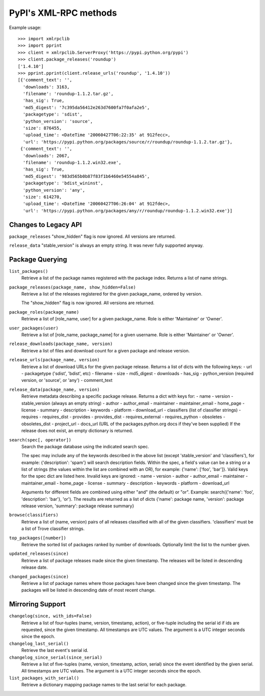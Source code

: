 
PyPI's XML-RPC methods
======================

Example usage::

  >>> import xmlrpclib
  >>> import pprint
  >>> client = xmlrpclib.ServerProxy('https://pypi.python.org/pypi')
  >>> client.package_releases('roundup')
  ['1.4.10']
  >>> pprint.pprint(client.release_urls('roundup', '1.4.10'))
  [{'comment_text': '',
    'downloads': 3163,
    'filename': 'roundup-1.1.2.tar.gz',
    'has_sig': True,
    'md5_digest': '7c395da56412e263d7600fa7f0afa2e5',
    'packagetype': 'sdist',
    'python_version': 'source',
    'size': 876455,
    'upload_time': <DateTime '20060427T06:22:35' at 912fecc>,
    'url': 'https://pypi.python.org/packages/source/r/roundup/roundup-1.1.2.tar.gz'},
   {'comment_text': '',
    'downloads': 2067,
    'filename': 'roundup-1.1.2.win32.exe',
    'has_sig': True,
    'md5_digest': '983d565b0b87f83f1b6460e54554a845',
    'packagetype': 'bdist_wininst',
    'python_version': 'any',
    'size': 614270,
    'upload_time': <DateTime '20060427T06:26:04' at 912fdec>,
    'url': 'https://pypi.python.org/packages/any/r/roundup/roundup-1.1.2.win32.exe'}]

Changes to Legacy API
---------------------

``package_releases`` "show_hidden" flag is now ignored. All versions are
returned.

``release_data`` "stable_version" is always an empty string. It was never
fully supported anyway.


Package Querying
----------------

``list_packages()``
  Retrieve a list of the package names registered with the package index.
  Returns a list of name strings.

``package_releases(package_name, show_hidden=False)``
  Retrieve a list of the releases registered for the given package_name,
  ordered by version.

  The "show_hidden" flag is now ignored. All versions are returned.

``package_roles(package_name)``
  Retrieve a list of [role_name, user] for a given package_name.
  Role is either 'Maintainer' or 'Owner'.

``user_packages(user)``
  Retrieve a list of [role_name, package_name] for a given username.
  Role is either 'Maintainer' or 'Owner'.

``release_downloads(package_name, version)``
  Retrieve a list of files and download count for a given package and release
  version.

``release_urls(package_name, version)``
  Retrieve a list of download URLs for the given package release.
  Returns a list of dicts with the following keys:
  - url
  - packagetype ('sdist', 'bdist', etc)
  - filename
  - size
  - md5_digest
  - downloads
  - has_sig
  - python_version (required version, or 'source', or 'any')
  - comment_text

``release_data(package_name, version)``
  Retrieve metadata describing a specific package release.
  Returns a dict with keys for:
  - name
  - version
  - stable_version (always an empty string)
  - author
  - author_email
  - maintainer
  - maintainer_email
  - home_page
  - license
  - summary
  - description
  - keywords
  - platform
  - download_url
  - classifiers (list of classifier strings)
  - requires
  - requires_dist
  - provides
  - provides_dist
  - requires_external
  - requires_python
  - obsoletes
  - obsoletes_dist
  - project_url
  - docs_url (URL of the packages.python.org docs if they've been supplied)
  If the release does not exist, an empty dictionary is returned.

``search(spec[, operator])``
  Search the package database using the indicated search spec.

  The spec may include any of the keywords described in the above list (except
  'stable_version' and 'classifiers'), for example: {'description': 'spam'}
  will search description fields. Within the spec, a field's value can be a
  string or a list of strings (the values within the list are combined with an
  OR), for example: {'name': ['foo', 'bar']}. Valid keys for the spec dict are
  listed here. Invalid keys are ignored:
  - name
  - version
  - author
  - author_email
  - maintainer
  - maintainer_email
  - home_page
  - license
  - summary
  - description
  - keywords
  - platform
  - download_url

  Arguments for different fields are combined using either "and" (the default)
  or "or". Example: search({'name': 'foo', 'description': 'bar'}, 'or'). The
  results are returned as a list of dicts {'name': package name, 'version':
  package release version, 'summary': package release summary}

``browse(classifiers)``
  Retrieve a list of (name, version) pairs of all releases classified with all
  of the given classifiers. 'classifiers' must be a list of Trove classifier
  strings.

``top_packages([number])``
  Retrieve the sorted list of packages ranked by number of downloads.
  Optionally limit the list to the number given.

``updated_releases(since)``
  Retrieve a list of package releases made since the given timestamp. The
  releases will be listed in descending release date.

``changed_packages(since)``
  Retrieve a list of package names where those packages have been changed
  since the given timestamp. The packages will be listed in descending date
  of most recent change.


Mirroring Support
-----------------

``changelog(since, with_ids=False)``
  Retrieve a list of four-tuples (name, version, timestamp, action), or
  five-tuple including the serial id if ids are requested, since the given
  timestamp. All timestamps are UTC values. The argument is a UTC integer
  seconds since the epoch.

``changelog_last_serial()``
  Retrieve the last event's serial id.

``changelog_since_serial(since_serial)``
  Retrieve a list of five-tuples (name, version, timestamp, action, serial)
  since the event identified by the given serial. All timestamps are UTC
  values. The argument is a UTC integer seconds since the epoch.

``list_packages_with_serial()``
  Retrieve a dictionary mapping package names to the last serial for each
  package.
